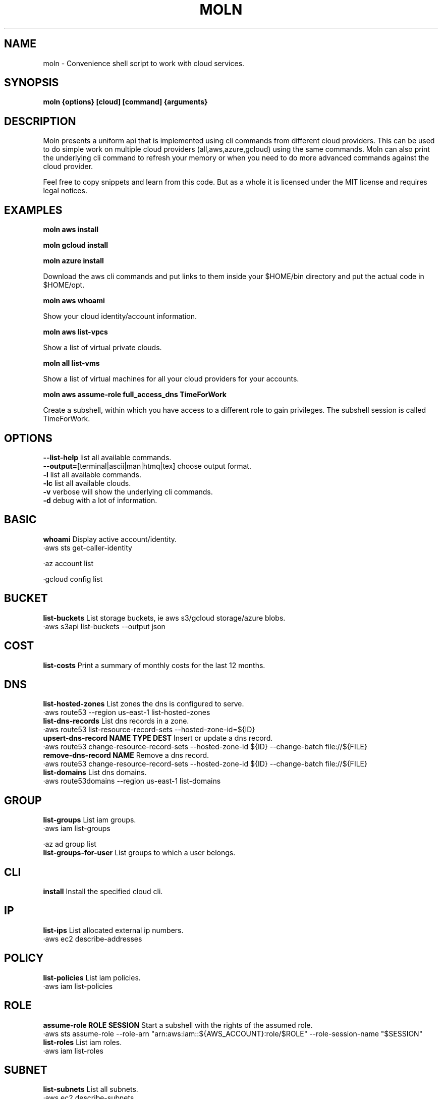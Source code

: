 .TH MOLN 1
.SH NAME
moln \- Convenience shell script to work with cloud services.

.SH SYNOPSIS
.B moln {options} [cloud] [command] {arguments}

.SH DESCRIPTION

Moln presents a uniform api that is implemented using cli commands
from different cloud providers. This can be used to do simple work on
multiple cloud providers (all,aws,azure,gcloud) using the same
commands. Moln can also print the underlying cli command to refresh
your memory or when you need to do more advanced commands against the
cloud provider.

Feel free to copy snippets and learn from this code. But as a whole it
is licensed under the MIT license and requires legal notices.

.SH EXAMPLES

.B moln aws install

.B moln gcloud install

.B moln azure install

Download the aws cli commands and put links to them inside your $HOME/bin directory and put the actual code in $HOME/opt.

.B moln aws whoami

Show your cloud identity/account information.

.B moln aws list-vpcs

Show a list of virtual private clouds.

.B moln all list-vms

Show a list of virtual machines for all your cloud providers for your accounts.

.B moln aws assume-role full_access_dns TimeForWork

Create a subshell, within which you have access to a different role to gain privileges. The subshell session is called TimeForWork.

.SH OPTIONS
\fB\--list-help\fR list all available commands.
.br
\fB\--output=\fR[terminal|ascii|man|htmq|tex] choose output format.
.br
\fB\-l\fR list all available commands.
.br
\fB\-lc\fR list all available clouds.
.br
\fB\-v\fR verbose will show the underlying cli commands.
.br
\fB\-d\fR debug with a lot of information.
.br
.SH BASIC
\fBwhoami\fR Display active account/identity.
.br
·aws sts get-caller-identity
.br

·az account list
.br

·gcloud config list
.br

.SH BUCKET
\fBlist-buckets\fR List storage buckets, ie aws s3/gcloud storage/azure blobs.
.br
·aws s3api list-buckets --output json
.br

.SH COST
\fBlist-costs\fR Print a summary of monthly costs for the last 12 months.
.br
.SH DNS
\fBlist-hosted-zones\fR List zones the dns is configured to serve.
.br
·aws route53 --region us-east-1 list-hosted-zones
.br
\fBlist-dns-records\fR List dns records in a zone.
.br
·aws route53 list-resource-record-sets --hosted-zone-id=${ID}
.br
\fBupsert-dns-record NAME TYPE DEST\fR Insert or update a dns record.
.br
·aws route53 change-resource-record-sets --hosted-zone-id ${ID} --change-batch file://${FILE}
.br
\fBremove-dns-record NAME\fR Remove a dns record.
.br
·aws route53 change-resource-record-sets --hosted-zone-id ${ID} --change-batch file://${FILE}
.br
\fBlist-domains\fR List dns domains.
.br
·aws route53domains --region us-east-1 list-domains
.br

.SH GROUP
\fBlist-groups\fR List iam groups.
.br
·aws iam list-groups
.br

·az ad group list
.br
\fBlist-groups-for-user\fR List groups to which a user belongs.
.br
.SH CLI
\fBinstall\fR Install the specified cloud cli.
.br
.SH IP
\fBlist-ips\fR List allocated external ip numbers.
.br
·aws ec2 describe-addresses
.br

.SH POLICY
\fBlist-policies\fR List iam policies.
.br
·aws iam list-policies
.br

.SH ROLE
\fBassume-role ROLE SESSION\fR Start a subshell with the rights of the assumed role.
.br
·aws sts assume-role --role-arn "arn:aws:iam::${AWS_ACCOUNT}:role/$ROLE" --role-session-name "$SESSION"
.br
\fBlist-roles\fR List iam roles.
.br
·aws iam list-roles
.br

.SH SUBNET
\fBlist-subnets\fR List all subnets.
.br
·aws ec2 describe-subnets
.br

.SH USER
\fBlist-users\fR List users in cloud account.
.br
·aws iam list-users
.br

·az ad user list
.br

·gcloud iam service-accounts --format=json list
.br

.SH VM
\fBcreate-vm-from-template NAME TEMPLATE_NAME\fR Create a virtual machine based on an existing vm template.
.br
·aws ec2 run-instances --launch-template LaunchTemplateName=${TEMPLATE_NAME} --tag-specifications "ResourceType=instance,Tags=[{Key=Name,Value=${NAME}}]"
.br

·az foo bar ${TEMPLATE_NAME} ${NAME}
.br
\fBdestroy-vm NAMEID NAMEID\fR Destroy a virtual machine.
.br
.SH VPC
\fBlist-vpcs\fR List virtual private clouds/networks, aka vpc:s and vnets.
.br
·aws ec2 describe-vpcs
.br

·az network vnet list
.br

.SH WEBAPI
\fBlist-webapi-domains\fR List domain names mapped to web apis (REST/HTTPs) routers.
.br
·aws apigatewayv2 get-domain-names
.br


.SH AUTHOR
Written by Fredrik Öhrström.

.SH COPYRIGHT
Copyright \(co 2022-2023 Fredrik Öhrström.
.br
License MIT
.br
This is free software: you are free to change and redistribute it.
.br
There is NO WARRANTY, to the extent permitted by law.

